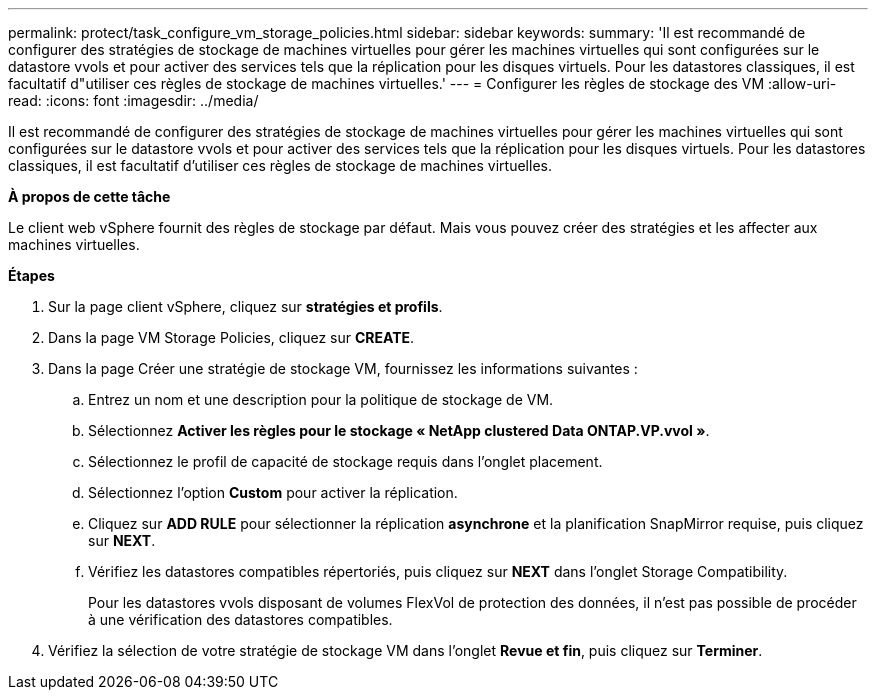 ---
permalink: protect/task_configure_vm_storage_policies.html 
sidebar: sidebar 
keywords:  
summary: 'Il est recommandé de configurer des stratégies de stockage de machines virtuelles pour gérer les machines virtuelles qui sont configurées sur le datastore vvols et pour activer des services tels que la réplication pour les disques virtuels. Pour les datastores classiques, il est facultatif d"utiliser ces règles de stockage de machines virtuelles.' 
---
= Configurer les règles de stockage des VM
:allow-uri-read: 
:icons: font
:imagesdir: ../media/


[role="lead"]
Il est recommandé de configurer des stratégies de stockage de machines virtuelles pour gérer les machines virtuelles qui sont configurées sur le datastore vvols et pour activer des services tels que la réplication pour les disques virtuels. Pour les datastores classiques, il est facultatif d'utiliser ces règles de stockage de machines virtuelles.

*À propos de cette tâche*

Le client web vSphere fournit des règles de stockage par défaut. Mais vous pouvez créer des stratégies et les affecter aux machines virtuelles.

*Étapes*

. Sur la page client vSphere, cliquez sur *stratégies et profils*.
. Dans la page VM Storage Policies, cliquez sur *CREATE*.
. Dans la page Créer une stratégie de stockage VM, fournissez les informations suivantes :
+
.. Entrez un nom et une description pour la politique de stockage de VM.
.. Sélectionnez *Activer les règles pour le stockage « NetApp clustered Data ONTAP.VP.vvol »*.
.. Sélectionnez le profil de capacité de stockage requis dans l'onglet placement.
.. Sélectionnez l'option *Custom* pour activer la réplication.
.. Cliquez sur *ADD RULE* pour sélectionner la réplication *asynchrone* et la planification SnapMirror requise, puis cliquez sur *NEXT*.
.. Vérifiez les datastores compatibles répertoriés, puis cliquez sur *NEXT* dans l'onglet Storage Compatibility.
+
Pour les datastores vvols disposant de volumes FlexVol de protection des données, il n'est pas possible de procéder à une vérification des datastores compatibles.



. Vérifiez la sélection de votre stratégie de stockage VM dans l'onglet *Revue et fin*, puis cliquez sur *Terminer*.

